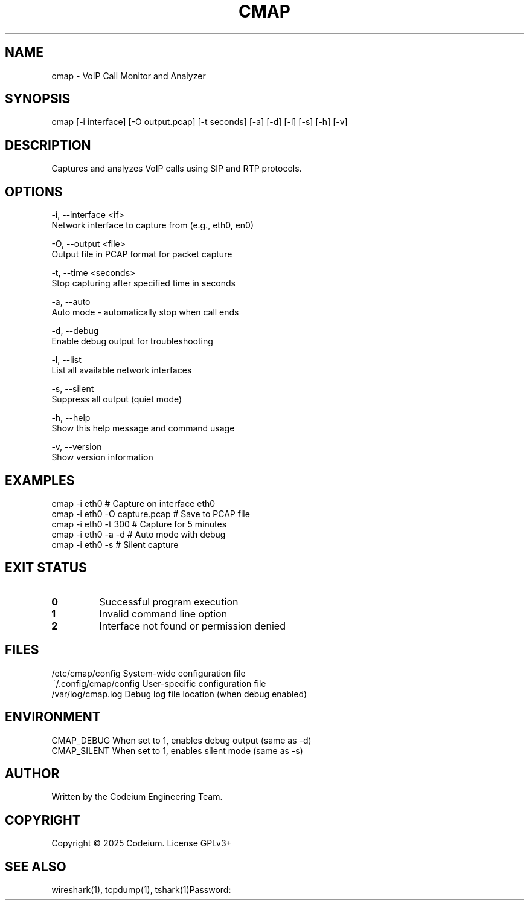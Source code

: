 .TH CMAP 1 "January 2025" "User Commands" "Version 1.0.1"

.SH NAME
       cmap \- VoIP Call Monitor and Analyzer

.SH SYNOPSIS
       cmap [\-i interface] [\-O output.pcap] [\-t seconds] [\-a] [\-d] [\-l] [\-s] [\-h] [\-v]

.SH DESCRIPTION
       Captures and analyzes VoIP calls using SIP and RTP protocols.

.SH OPTIONS
       \-i, \-\-interface <if>
              Network interface to capture from (e.g., eth0, en0)

       \-O, \-\-output <file>
              Output file in PCAP format for packet capture

       \-t, \-\-time <seconds>
              Stop capturing after specified time in seconds

       \-a, \-\-auto
              Auto mode \- automatically stop when call ends

       \-d, \-\-debug
              Enable debug output for troubleshooting

       \-l, \-\-list
              List all available network interfaces

       \-s, \-\-silent
              Suppress all output (quiet mode)

       \-h, \-\-help
              Show this help message and command usage

       \-v, \-\-version
              Show version information

.SH EXAMPLES
       cmap \-i eth0                    # Capture on interface eth0
       cmap \-i eth0 \-O capture.pcap    # Save to PCAP file
       cmap \-i eth0 \-t 300            # Capture for 5 minutes
       cmap \-i eth0 \-a \-d            # Auto mode with debug
       cmap \-i eth0 \-s                # Silent capture

.SH EXIT STATUS
.TP
.B 0
Successful program execution
.TP
.B 1
Invalid command line option
.TP
.B 2
Interface not found or permission denied

.SH FILES
       /etc/cmap/config                System-wide configuration file
       ~/.config/cmap/config           User-specific configuration file
       /var/log/cmap.log               Debug log file location (when debug enabled)

.SH ENVIRONMENT
       CMAP_DEBUG                      When set to 1, enables debug output (same as \-d)
       CMAP_SILENT                     When set to 1, enables silent mode (same as \-s)

.SH AUTHOR
       Written by the Codeium Engineering Team.

.SH COPYRIGHT
       Copyright \(co 2025 Codeium. License GPLv3+

.SH SEE ALSO
       wireshark(1), tcpdump(1), tshark(1)Password:
